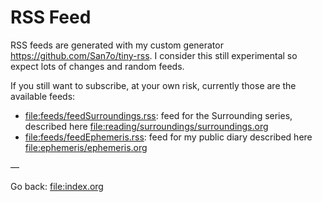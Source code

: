 #+startup: content indent

* RSS Feed

RSS feeds are generated with my custom generator https://github.com/San7o/tiny-rss.
I consider this still experimental so expect lots of changes and random
feeds.

If you still want to subscribe, at your own risk, currently those are
the available feeds:
- file:feeds/feedSurroundings.rss: feed for the Surrounding series,
  described here file:reading/surroundings/surroundings.org
- file:feeds/feedEphemeris.rss: feed for my public diary described
  here file:ephemeris/ephemeris.org

---

Go back: file:index.org
